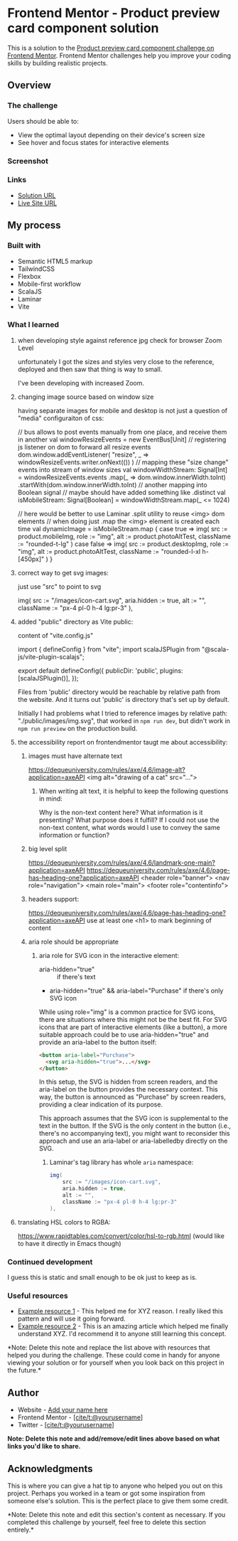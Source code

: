 * Frontend Mentor - Product preview card component solution
:PROPERTIES:
:CUSTOM_ID: frontend-mentor---product-preview-card-component-solution
:END:
This is a solution to the
[[https://www.frontendmentor.io/challenges/product-preview-card-component-GO7UmttRfa][Product
preview card component challenge on Frontend Mentor]]. Frontend Mentor
challenges help you improve your coding skills by building realistic
projects.

** Overview
:PROPERTIES:
:CUSTOM_ID: overview
:END:
*** The challenge
:PROPERTIES:
:CUSTOM_ID: the-challenge
:END:
Users should be able to:

- View the optimal layout depending on their device's screen size
- See hover and focus states for interactive elements

*** Screenshot
:PROPERTIES:
:CUSTOM_ID: screenshot
:END:
[[./screenshot.png]]

*** Links
:PROPERTIES:
:CUSTOM_ID: links
:END:
- [[https://www.frontendmentor.io/solutions/responsive-by-tailwindcss-on-vite-with-scalajs-and-laminar-UzsvR_3skU][Solution URL]]
- [[https://efim-frontendmentor-product-preview-card-exercise.pages.dev/][Live Site URL]]

** My process
:PROPERTIES:
:CUSTOM_ID: my-process
:END:
*** Built with
:PROPERTIES:
:CUSTOM_ID: built-with
:END:
- Semantic HTML5 markup
- TailwindCSS
- Flexbox
- Mobile-first workflow
- ScalaJS
- Laminar
- Vite

*** What I learned
:PROPERTIES:
:CUSTOM_ID: what-i-learned
:END:
**** when developing style against reference jpg check for browser Zoom Level
unfortunately I got the sizes and styles very close to the reference,
deployed and then saw that thing is way to small.

I've been developing with increased Zoom.

**** changing image source based on window size
having separate images for mobile and desktop is not just a question of "media" configuraiton of css:

#+begin_example scala
// bus allows to post events manually from one place, and receive them in another
val windowResizeEvents = new EventBus[Unit]
// registering js listener on dom to forward all resize events
dom.window.addEventListener(
    "resize",
    _ => windowResizeEvents.writer.onNext(())
)
// mapping these "size change" events into stream of window sizes
val windowWidthStream: Signal[Int] = windowResizeEvents.events
    .map(_ => dom.window.innerWidth.toInt)
    .startWith(dom.window.innerWidth.toInt)
// another mapping into Boolean signal
// maybe should have added something like .distinct
val isMobileStream: Signal[Boolean] = windowWidthStream.map(_ <= 1024)

// here would be better to use Laminar .split utility to reuse <img> dom elements
// when doing just .map the <img> element is created each time
val dynamicImage = isMobileStream.map {
    case true =>
    img(
        src := product.mobileImg,
        role := "img",
        alt := product.photoAltTest,
        className := "rounded-t-lg"
    )
    case false =>
    img(
        src := product.desktopImg,
        role := "img",
        alt := product.photoAltTest,
        className := "rounded-l-xl h-[450px]"
    )
}
#+end_example
**** correct way to get svg images:
just use "src" to point to svg
#+begin_example scala
          img(
            src := "/images/icon-cart.svg",
            aria.hidden := true,
            alt := "",
            className := "px-4 pl-0 h-4 lg:pr-3"
          ),
#+end_example
**** added "public" directory as Vite public:
content of "vite.config.js"
#+begin_example js
import { defineConfig } from "vite";
import scalaJSPlugin from "@scala-js/vite-plugin-scalajs";

export default defineConfig({
  publicDir: 'public',
  plugins: [scalaJSPlugin()],
});
#+end_example

Files from 'public' directory would be reachable by relative path from the website.
And it turns out 'public' is directory that's set up by default.

Initially I had problems what I tried to reference images by relative path:
"./public/images/img.svg", that worked in =npm run dev=, but didn't work in =npm run preview= on the production build.

**** the accessibility report on frontendmentor taugt me about accessibility:
***** images must have alternate text
https://dequeuniversity.com/rules/axe/4.6/image-alt?application=axeAPI
 <img alt="drawing of a cat" src="...">
****** When writing alt text, it is helpful to keep the following questions in mind:

Why is the non-text content here?
What information is it presenting?
What purpose does it fulfill?
If I could not use the non-text content, what words would I use to convey the same information or function?

***** big level split
https://dequeuniversity.com/rules/axe/4.6/landmark-one-main?application=axeAPI
https://dequeuniversity.com/rules/axe/4.6/page-has-heading-one?application=axeAPI
<header role="banner">
<nav role="navigation">
<main role="main">
<footer role="contentinfo">
***** headers support:
https://dequeuniversity.com/rules/axe/4.6/page-has-heading-one?application=axeAPI
use at least one <h1> to mark beginning of content
***** aria role should be appropriate
****** aria role for SVG icon in the interactive element:
- aria-hidden="true" :: if there's text
- aria-hidden="true" && aria-label="Purchase" if there's only SVG icon

While using role="img" is a common practice for SVG icons, there are situations where this might not be the best fit. For SVG icons that are part of interactive elements (like a button), a more suitable approach could be to use aria-hidden="true" and provide an aria-label to the button itself:

#+begin_src html
<button aria-label="Purchase">
  <svg aria-hidden="true">...</svg>
</button>
#+end_src

In this setup, the SVG is hidden from screen readers, and the aria-label on the button provides the necessary context. This way, the button is announced as "Purchase" by screen readers, providing a clear indication of its purpose.

This approach assumes that the SVG icon is supplemental to the text in the button. If the SVG is the only content in the button (i.e., there's no accompanying text), you might want to reconsider this approach and use an aria-label or aria-labelledby directly on the SVG.
******* Laminar's tag library has whole =aria= namespace:
#+begin_src scala
img(
    src := "/images/icon-cart.svg",
    aria.hidden := true,
    alt := "",
    className := "px-4 pl-0 h-4 lg:pr-3"
),
#+end_src
**** translating HSL colors to RGBA:
https://www.rapidtables.com/convert/color/hsl-to-rgb.html
(would like to have it directly in Emacs though)

*** Continued development
:PROPERTIES:
:CUSTOM_ID: continued-development
:END:
I guess this is static and small enough to be ok just to keep as is.


*** Useful resources
:PROPERTIES:
:CUSTOM_ID: useful-resources
:END:
- [[https://www.example.com][Example resource 1]] - This helped me for
  XYZ reason. I really liked this pattern and will use it going forward.
- [[https://www.example.com][Example resource 2]] - This is an amazing
  article which helped me finally understand XYZ. I'd recommend it to
  anyone still learning this concept.

*Note: Delete this note and replace the list above with resources that
helped you during the challenge. These could come in handy for anyone
viewing your solution or for yourself when you look back on this project
in the future.*

** Author
:PROPERTIES:
:CUSTOM_ID: author
:END:
- Website - [[https://www.your-site.com][Add your name here]]
- Frontend Mentor -
  [[https://www.frontendmentor.io/profile/yourusername][[cite/t:@yourusername]]]
- Twitter -
  [[https://www.twitter.com/yourusername][[cite/t:@yourusername]]]

*Note: Delete this note and add/remove/edit lines above based on what
links you'd like to share.*

** Acknowledgments
:PROPERTIES:
:CUSTOM_ID: acknowledgments
:END:
This is where you can give a hat tip to anyone who helped you out on
this project. Perhaps you worked in a team or got some inspiration from
someone else's solution. This is the perfect place to give them some
credit.

*Note: Delete this note and edit this section's content as necessary. If
you completed this challenge by yourself, feel free to delete this
section entirely.*
